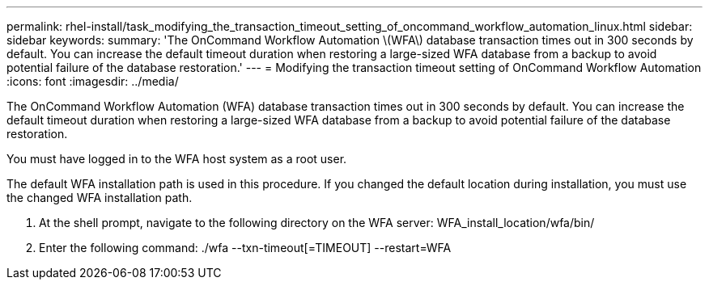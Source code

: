 ---
permalink: rhel-install/task_modifying_the_transaction_timeout_setting_of_oncommand_workflow_automation_linux.html
sidebar: sidebar
keywords: 
summary: 'The OnCommand Workflow Automation \(WFA\) database transaction times out in 300 seconds by default. You can increase the default timeout duration when restoring a large-sized WFA database from a backup to avoid potential failure of the database restoration.'
---
= Modifying the transaction timeout setting of OnCommand Workflow Automation
:icons: font
:imagesdir: ../media/

The OnCommand Workflow Automation (WFA) database transaction times out in 300 seconds by default. You can increase the default timeout duration when restoring a large-sized WFA database from a backup to avoid potential failure of the database restoration.

You must have logged in to the WFA host system as a root user.

The default WFA installation path is used in this procedure. If you changed the default location during installation, you must use the changed WFA installation path.

. At the shell prompt, navigate to the following directory on the WFA server: WFA_install_location/wfa/bin/
. Enter the following command: ./wfa --txn-timeout[=TIMEOUT] --restart=WFA
+
./wfa --txn-timeout=1000 --restart=WFA
